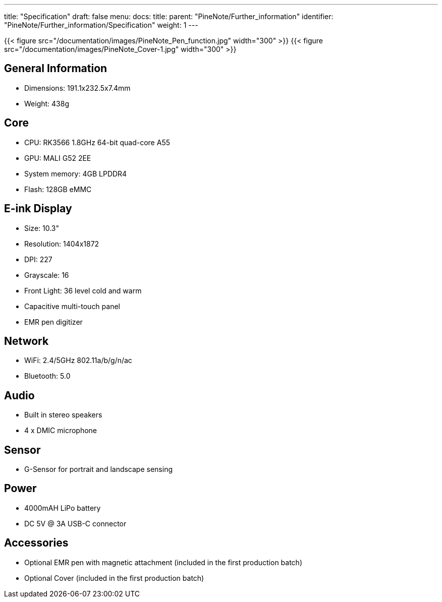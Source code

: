 ---
title: "Specification"
draft: false
menu:
  docs:
    title:
    parent: "PineNote/Further_information"
    identifier: "PineNote/Further_information/Specification"
    weight: 1
---

{{< figure src="/documentation/images/PineNote_Pen_function.jpg" width="300" >}}
{{< figure src="/documentation/images/PineNote_Cover-1.jpg" width="300" >}}

== General Information

* Dimensions: 191.1x232.5x7.4mm
* Weight: 438g

== Core

* CPU: RK3566 1.8GHz 64-bit quad-core A55
* GPU: MALI G52 2EE
* System memory: 4GB LPDDR4
* Flash: 128GB eMMC

== E-ink Display

* Size: 10.3"
* Resolution: 1404x1872
* DPI: 227
* Grayscale: 16
* Front Light: 36 level cold and warm
* Capacitive multi-touch panel
* EMR pen digitizer

== Network

* WiFi: 2.4/5GHz 802.11a/b/g/n/ac
* Bluetooth: 5.0

== Audio

* Built in stereo speakers
* 4 x DMIC microphone

== Sensor

* G-Sensor for portrait and landscape sensing

== Power

* 4000mAH LiPo battery
* DC 5V @ 3A USB-C connector

== Accessories

* Optional EMR pen with magnetic attachment (included in the first production batch)
* Optional Cover (included in the first production batch)

